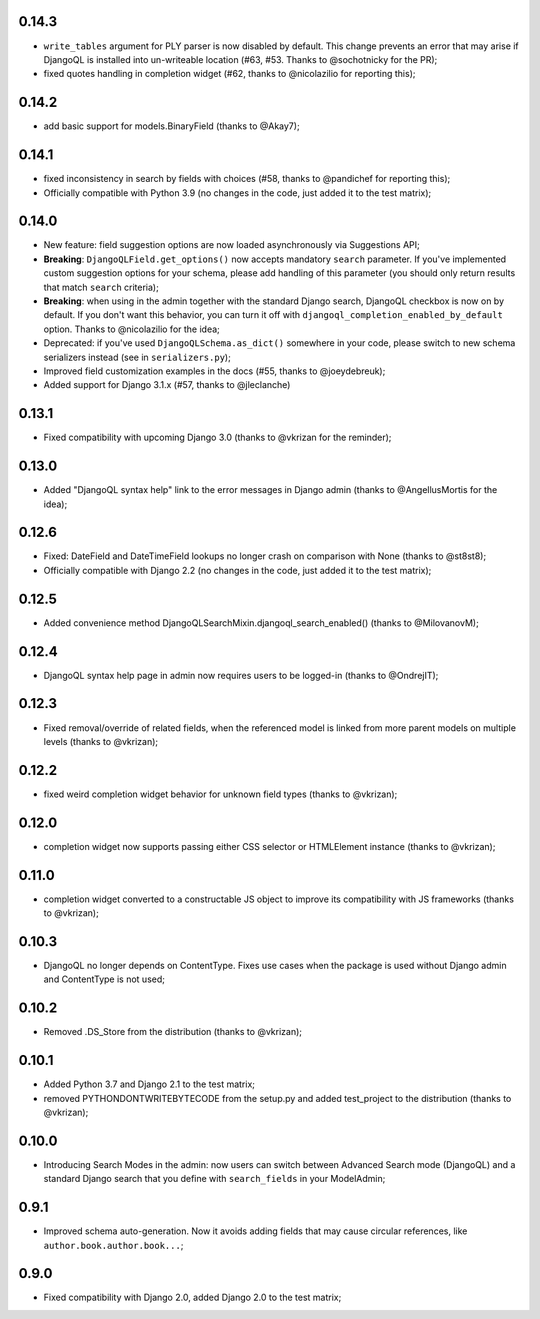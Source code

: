 0.14.3
------

* ``write_tables`` argument for PLY parser is now disabled by default. This
  change prevents an error that may arise if DjangoQL is installed into
  un-writeable location (#63, #53. Thanks to @sochotnicky for the PR);
* fixed quotes handling in completion widget (#62, thanks to @nicolazilio for
  reporting this);

0.14.2
------

* add basic support for models.BinaryField (thanks to @Akay7);

0.14.1
------

* fixed inconsistency in search by fields with choices (#58, thanks to
  @pandichef for reporting this);
* Officially compatible with Python 3.9 (no changes in the code, just added it
  to the test matrix);

0.14.0
------

* New feature: field suggestion options are now loaded asynchronously via
  Suggestions API;
* **Breaking**: ``DjangoQLField.get_options()`` now accepts mandatory ``search``
  parameter. If you've implemented custom suggestion options for your schema,
  please add handling of this parameter (you should only return results that
  match ``search`` criteria);
* **Breaking**: when using in the admin together with the standard Django
  search, DjangoQL checkbox is now on by default. If you don't want this
  behavior, you can turn it off with ``djangoql_completion_enabled_by_default``
  option. Thanks to @nicolazilio for the idea;
* Deprecated: if you've used ``DjangoQLSchema.as_dict()`` somewhere in your
  code, please switch to new schema serializers instead (see in
  ``serializers.py``);
* Improved field customization examples in the docs (#55, thanks to
  @joeydebreuk);
* Added support for Django 3.1.x (#57, thanks to @jleclanche)

0.13.1
------

* Fixed compatibility with upcoming Django 3.0 (thanks to @vkrizan for the
  reminder);

0.13.0
------

* Added "DjangoQL syntax help" link to the error messages in Django admin
  (thanks to @AngellusMortis for the idea);

0.12.6
------

* Fixed: DateField and DateTimeField lookups no longer crash on comparison with
  None (thanks to @st8st8);
* Officially compatible with Django 2.2 (no changes in the code, just added it
  to the test matrix);

0.12.5
------

* Added convenience method DjangoQLSearchMixin.djangoql_search_enabled()
  (thanks to @MilovanovM);

0.12.4
------

* DjangoQL syntax help page in admin now requires users to be logged-in (thanks
  to @OndrejIT);

0.12.3
------

* Fixed removal/override of related fields, when the referenced model is
  linked from more parent models on multiple levels  (thanks to @vkrizan);

0.12.2
------

* fixed weird completion widget behavior for unknown field types (thanks to
  @vkrizan);

0.12.0
------

* completion widget now supports passing either CSS selector or HTMLElement
  instance (thanks to @vkrizan);

0.11.0
------

* completion widget converted to a constructable JS object to improve  its
  compatibility with JS frameworks (thanks to @vkrizan);

0.10.3
------

* DjangoQL no longer depends on ContentType. Fixes use cases when the package
  is used without Django admin and ContentType is not used;

0.10.2
------

* Removed .DS_Store from the distribution (thanks to @vkrizan);

0.10.1
------

* Added Python 3.7 and Django 2.1 to the test matrix;
* removed PYTHONDONTWRITEBYTECODE from the setup.py and added test_project to
  the distribution (thanks to @vkrizan);

0.10.0
------

* Introducing Search Modes in the admin: now users can switch between Advanced
  Search mode (DjangoQL) and a standard Django search that you define with
  ``search_fields`` in your ModelAdmin;


0.9.1
-----

* Improved schema auto-generation. Now it avoids adding fields that may cause
  circular references, like ``author.book.author.book...``;


0.9.0
-----

* Fixed compatibility with Django 2.0, added Django 2.0 to the test matrix;
